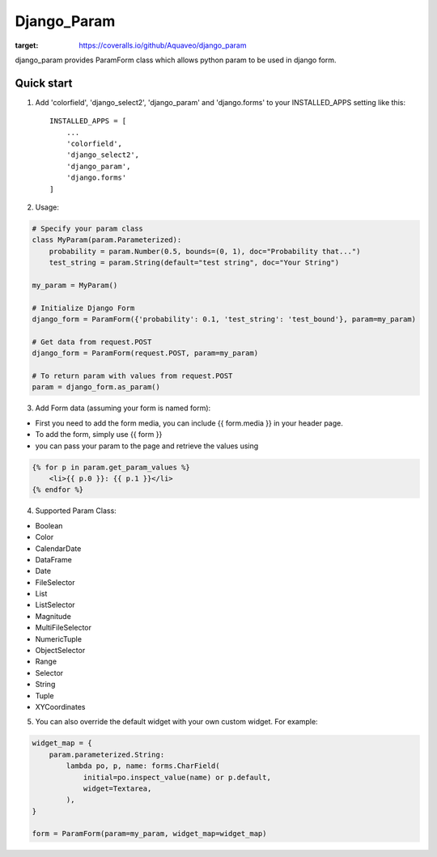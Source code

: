 ============
Django_Param
============
.. image:: https://coveralls.io/repos/github/Aquaveo/django_param/badge.svg

:target: https://coveralls.io/github/Aquaveo/django_param

django_param provides ParamForm class which allows python param to be used in django form.

Quick start
-----------

1. Add 'colorfield', 'django_select2', 'django_param' and 'django.forms' to your INSTALLED_APPS setting like this::

    INSTALLED_APPS = [
        ...
        'colorfield',
        'django_select2',
        'django_param',
        'django.forms'
    ]


2. Usage:

.. code-block:: python

    # Specify your param class
    class MyParam(param.Parameterized):
        probability = param.Number(0.5, bounds=(0, 1), doc="Probability that...")
        test_string = param.String(default="test string", doc="Your String")

    my_param = MyParam()

    # Initialize Django Form
    django_form = ParamForm({'probability': 0.1, 'test_string': 'test_bound'}, param=my_param)

    # Get data from request.POST
    django_form = ParamForm(request.POST, param=my_param)

    # To return param with values from request.POST
    param = django_form.as_param()


3. Add Form data (assuming your form is named form):

- First you need to add the form media, you can include {{ form.media }} in your header page.
- To add the form, simply use {{ form }}
- you can pass your param to the page and retrieve the values using

.. code-block:: html

    {% for p in param.get_param_values %}
        <li>{{ p.0 }}: {{ p.1 }}</li>
    {% endfor %}


4. Supported Param Class:

- Boolean
- Color
- CalendarDate
- DataFrame
- Date
- FileSelector
- List
- ListSelector
- Magnitude
- MultiFileSelector
- NumericTuple
- ObjectSelector
- Range
- Selector
- String
- Tuple
- XYCoordinates

5. You can also override the default widget with your own custom widget. For example:

.. code-block:: python

    widget_map = {
        param.parameterized.String:
            lambda po, p, name: forms.CharField(
                initial=po.inspect_value(name) or p.default,
                widget=Textarea,
            ),
    }

    form = ParamForm(param=my_param, widget_map=widget_map)
